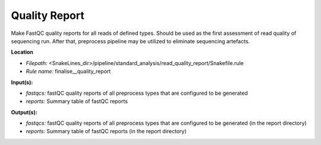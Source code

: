 Quality Report
-----------------------------

Make FastQC quality reports for all reads of defined types. Should be used as the first assessment of
read quality of sequencing run. After that, preprocess pipeline may be utilized to eliminate sequencing artefacts.

**Location**

- *Filepath:* <SnakeLines_dir>/pipeline/standard_analysis/read_quality_report/Snakefile.rule
- *Rule name:* finalise__quality_report

**Input(s):**

- *fastqcs:* fastQC quality reports of all preprocess types that are configured to be generated
- *reports:* Summary table of fastQC reports

**Output(s):**

- *fastqcs:* fastQC quality reports of all preprocess types that are configured to be generated (in the report directory)
- *reports:* Summary table of fastQC reports (in the report directory)

